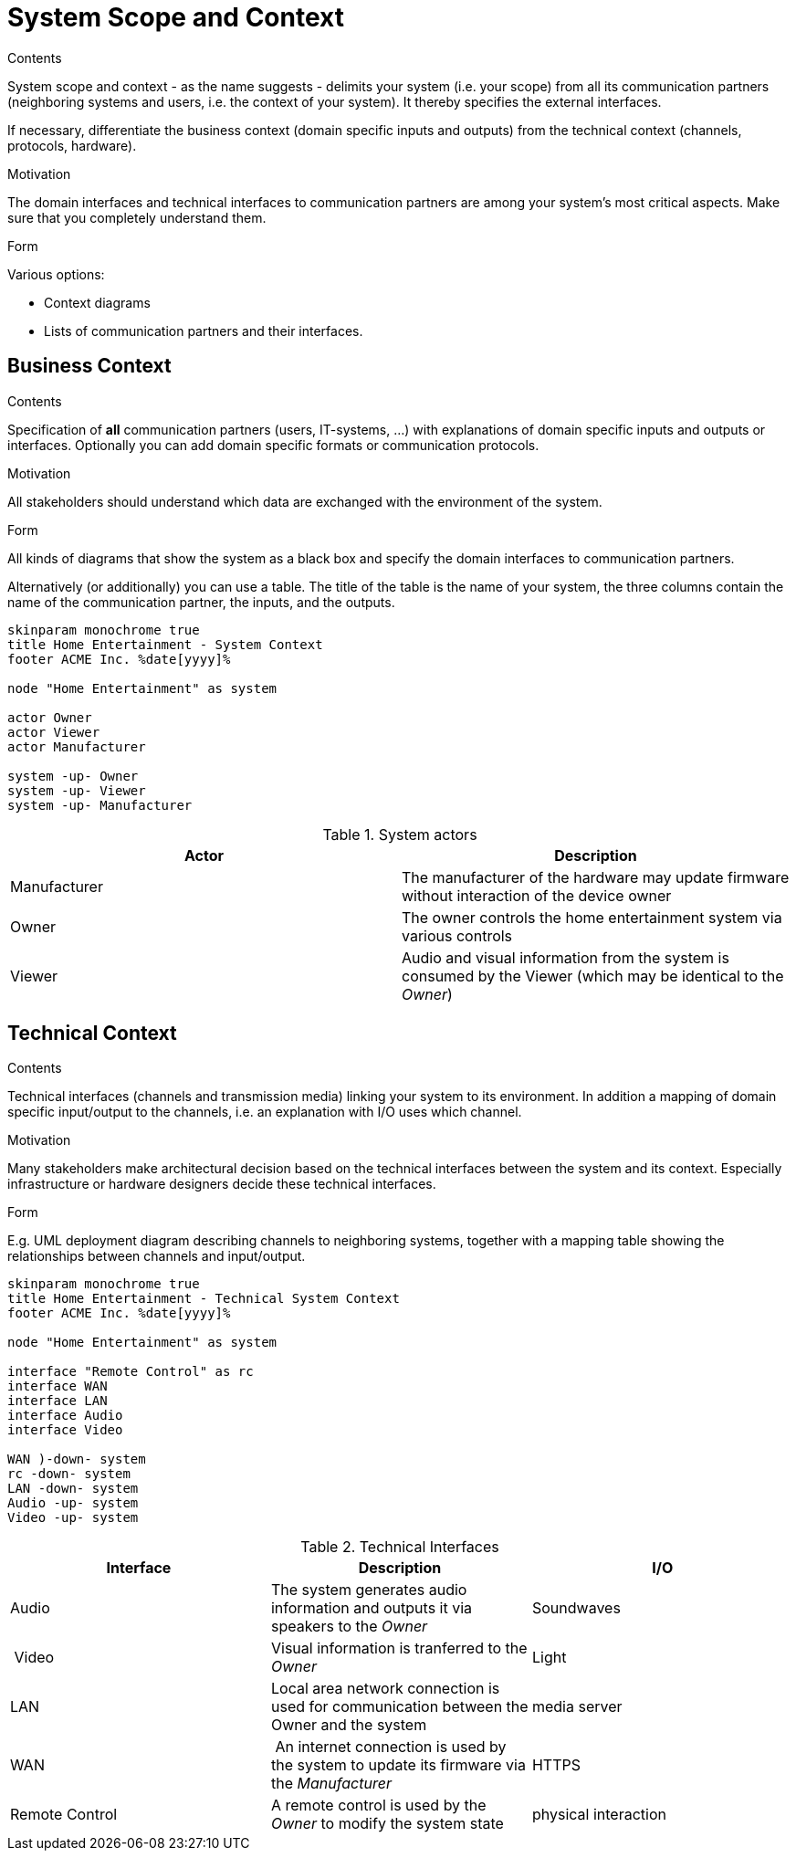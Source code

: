 = System Scope and Context
:page-partial:
:plantuml-server-url: http://plantuml.com/plantuml

****
.Contents
System scope and context - as the name suggests - delimits your system (i.e. your scope) from all its communication partners
(neighboring systems and users, i.e. the context of your system). It thereby specifies the external interfaces.

If necessary, differentiate the business context (domain specific inputs and outputs) from the technical context (channels, protocols, hardware).

.Motivation
The domain interfaces and technical interfaces to communication partners are among your system's most critical aspects. Make sure that you completely understand them.

.Form
Various options:

* Context diagrams
* Lists of communication partners and their interfaces.
****

== Business Context

****
.Contents
Specification of *all* communication partners (users, IT-systems, ...) with explanations of domain specific inputs and outputs or interfaces.
Optionally you can add domain specific formats or communication protocols.

.Motivation
All stakeholders should understand which data are exchanged with the environment of the system.

.Form
All kinds of diagrams that show the system as a black box and specify the domain interfaces to communication partners.

Alternatively (or additionally) you can use a table.
The title of the table is the name of your system, the three columns contain the name of the communication partner, the inputs, and the outputs.
****

[plantuml, system-context-business, png]
....
skinparam monochrome true
title Home Entertainment - System Context
footer ACME Inc. %date[yyyy]%

node "Home Entertainment" as system

actor Owner
actor Viewer
actor Manufacturer

system -up- Owner
system -up- Viewer
system -up- Manufacturer
....

.System actors
[options="header"]
|===
| Actor | Description
| Manufacturer | The manufacturer of the hardware may update firmware without interaction of the device owner
| Owner | The owner controls the home entertainment system via various controls
| Viewer | Audio and visual information from the system is consumed by the Viewer (which may be identical to the _Owner_)
|===

== Technical Context

****
.Contents
Technical interfaces (channels and transmission media) linking your system to its environment. In addition a mapping of domain specific input/output to the channels, i.e. an explanation with I/O uses which channel.

.Motivation
Many stakeholders make architectural decision based on the technical interfaces between the system and its context. Especially infrastructure or hardware designers decide these technical interfaces.

.Form
E.g. UML deployment diagram describing channels to neighboring systems,
together with a mapping table showing the relationships between channels and input/output.

****


[plantuml, system-context-technical, png]
....
skinparam monochrome true
title Home Entertainment - Technical System Context
footer ACME Inc. %date[yyyy]%

node "Home Entertainment" as system

interface "Remote Control" as rc
interface WAN
interface LAN
interface Audio
interface Video

WAN )-down- system
rc -down- system
LAN -down- system
Audio -up- system
Video -up- system
....

.Technical Interfaces
[options="header"]
|===
| Interface | Description | I/O
| Audio | The system generates audio information and outputs it via speakers to the _Owner_ | Soundwaves
| Video | Visual information is tranferred to the _Owner_ | Light
| LAN | Local area network connection is used for communication between the Owner and the system | media server
| WAN | An internet connection is used by the system to update its firmware via the _Manufacturer_ | HTTPS
| Remote Control | A remote control is used by the _Owner_ to modify the system state | physical interaction
|===
